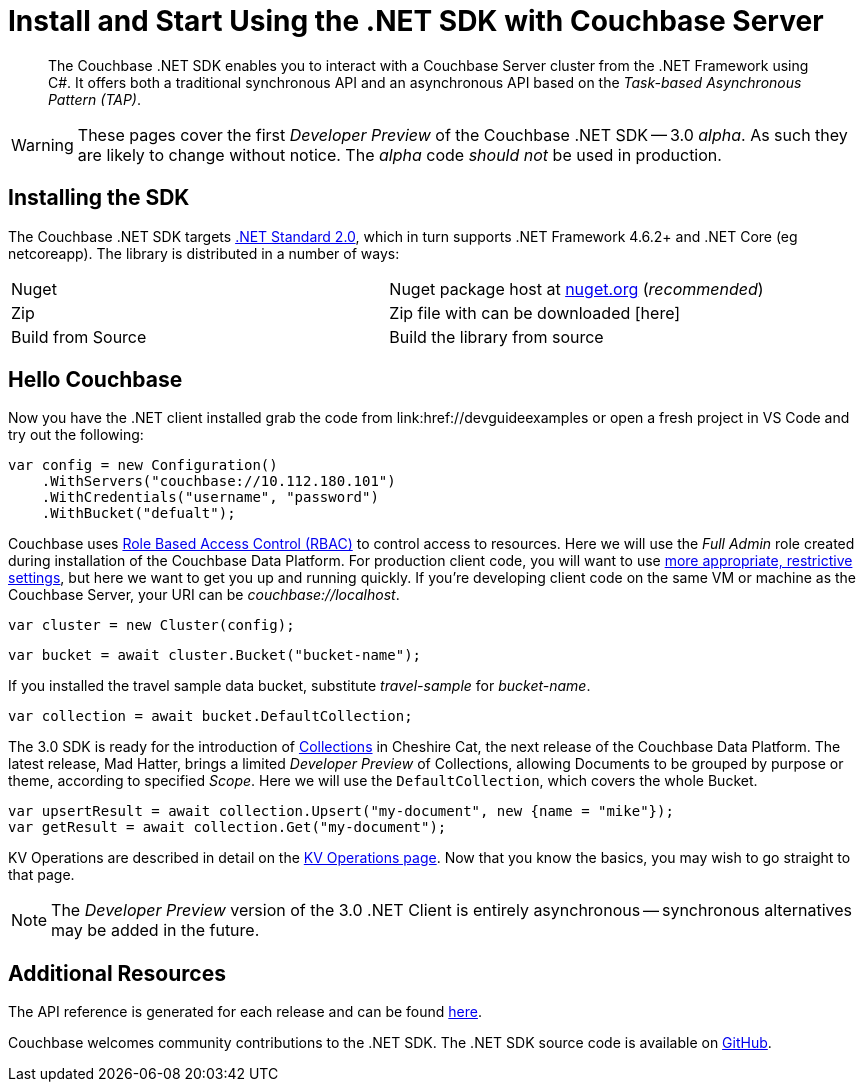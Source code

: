 = Install and Start Using the .NET SDK with Couchbase Server
:navtitle: Start Using the SDK

[abstract]
The Couchbase .NET SDK enables you to interact with a Couchbase Server cluster from the .NET Framework using C#.
It offers both a traditional synchronous API and an asynchronous API based on the _Task-based Asynchronous Pattern (TAP)_.

WARNING: These pages cover the first _Developer Preview_ of the Couchbase .NET SDK -- 3.0 _alpha_.
As such they are likely to change without notice.
The _alpha_ code _should not_ be used in production.

== Installing the SDK

The Couchbase .NET SDK targets https://docs.microsoft.com/en-us/dotnet/standard/net-standard[.NET Standard 2.0], which in turn supports .NET Framework 4.6.2+ and .NET Core (eg netcoreapp). The library is distributed in a number of ways:

|===
|Nuget |Nuget package host at https://www.nuget.org/packages/CouchbaseNetClient/[nuget.org] (_recommended_)
|Zip |Zip file with can be downloaded [here]
|Build from Source |Build the library from source
|===

// VS Code stuff here

== Hello Couchbase

Now you have the .NET client installed grab the code from link:href://devguideexamples or open a fresh project in VS Code and try out the following:

[source,csharp]
----
var config = new Configuration()
    .WithServers("couchbase://10.112.180.101")
    .WithCredentials("username", "password")
    .WithBucket("defualt");
----

Couchbase uses xref:6.0@server:learn:security/roles.adoc[Role Based Access Control (RBAC)] to control access to resources.
Here we will use the _Full Admin_ role created during installation of the Couchbase Data Platform.
For production client code, you will want to use xref:2.7@ROOT:sdk-user-management-overview.adoc#further-information-on-rbac[more appropriate, restrictive settings], but here we want to get you up and running quickly.
If you're developing client code on the same VM or machine as the Couchbase Server, your URI can be _couchbase://localhost_.

[source,csharp]
----
var cluster = new Cluster(config);
----

[source,csharp]
----
var bucket = await cluster.Bucket("bucket-name");
----

If you installed the travel sample data bucket, substitute _travel-sample_ for _bucket-name_.

[source,csharp]
----
var collection = await bucket.DefaultCollection;
----

The 3.0 SDK is ready for the introduction of xref:#[Collections] in Cheshire Cat, the next release of the Couchbase Data Platform.
The latest release, Mad Hatter, brings a limited _Developer Preview_ of Collections, allowing Documents to be grouped by purpose or theme, according to specified _Scope_.
Here we will use the `DefaultCollection`, which covers the whole Bucket.

[source,csharp]
----
var upsertResult = await collection.Upsert("my-document", new {name = "mike"});
var getResult = await collection.Get("my-document");
----

KV Operations are described in detail on the xref:howtos:kv-operations.adoc[KV Operations page].
Now that you know the basics, you may wish to go straight to that page.
//
//
//
//
// -- or first see a complete worked example of using the Couchbase .NET client, our xref:3.0dp1@sample-application.adoc[Travel Sample Application].
//
//

NOTE: The _Developer Preview_ version of the 3.0 .NET Client is entirely asynchronous -- synchronous alternatives may be added in the future.

== Additional Resources

The API reference is generated for each release and can be found xref:http://docs.couchbase.com/sdk-api/couchbase-net-client-3.0.0dp1/[here].

// xref:project-docs:migrating-sdk-code-to-3.n.adoc[The Migrating from SDK2 to 3 page] highlights the main differences to be aware of when migrating your code.

Couchbase welcomes community contributions to the .NET SDK.
The .NET SDK source code is available on xref:https://github.com/couchbase/couchbase-net-client[GitHub].
